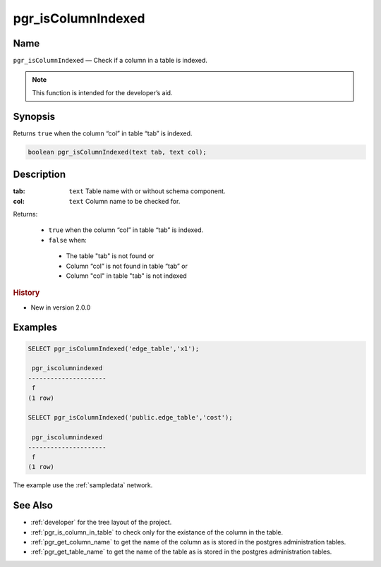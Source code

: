 .. 
   ****************************************************************************
    pgRouting Manual
    Copyright(c) pgRouting Contributors

    This documentation is licensed under a Creative Commons Attribution-Share  
    Alike 3.0 License: http://creativecommons.org/licenses/by-sa/3.0/
   ****************************************************************************

.. _pgr_is_column_indexed:

pgr_isColumnIndexed
===============================================================================

.. index:: 
	single: pgr_isColumnIndexed(text,text)
	module: common

Name
-------------------------------------------------------------------------------

``pgr_isColumnIndexed`` — Check if a column in a table is indexed.

.. note:: This function is intended for the developer’s aid.

Synopsis
-------------------------------------------------------------------------------

Returns ``true`` when the column “col” in table “tab” is indexed.

.. code-block:: sql

	boolean pgr_isColumnIndexed(text tab, text col);


Description
-------------------------------------------------------------------------------

:tab: ``text`` Table name with or without schema component.
:col: ``text`` Column name to be checked for.

Returns:

  -  ``true`` when the column “col” in table “tab” is indexed.
  -  ``false`` when:

    * The table "tab" is not found or
    * Column “col” is not found in table “tab” or
    * Column "col" in table "tab" is not indexed
 
.. rubric:: History

* New in version 2.0.0


Examples
-------------------------------------------------------------------------------

.. code-block:: sql

    SELECT pgr_isColumnIndexed('edge_table','x1');

     pgr_iscolumnindexed 
    ---------------------
     f
    (1 row)

    SELECT pgr_isColumnIndexed('public.edge_table','cost');

     pgr_iscolumnindexed 
    ---------------------
     f
    (1 row)



The example use the :ref:`sampledata` network.


See Also
-------------------------------------------------------------------------------

* :ref:`developer` for the tree layout of the project.
* :ref:`pgr_is_column_in_table` to check only for the existance of the column in the table.
* :ref:`pgr_get_column_name` to get the name of the column as is stored in the postgres administration tables.
* :ref:`pgr_get_table_name` to get the name of the table as is stored in the postgres administration tables.


